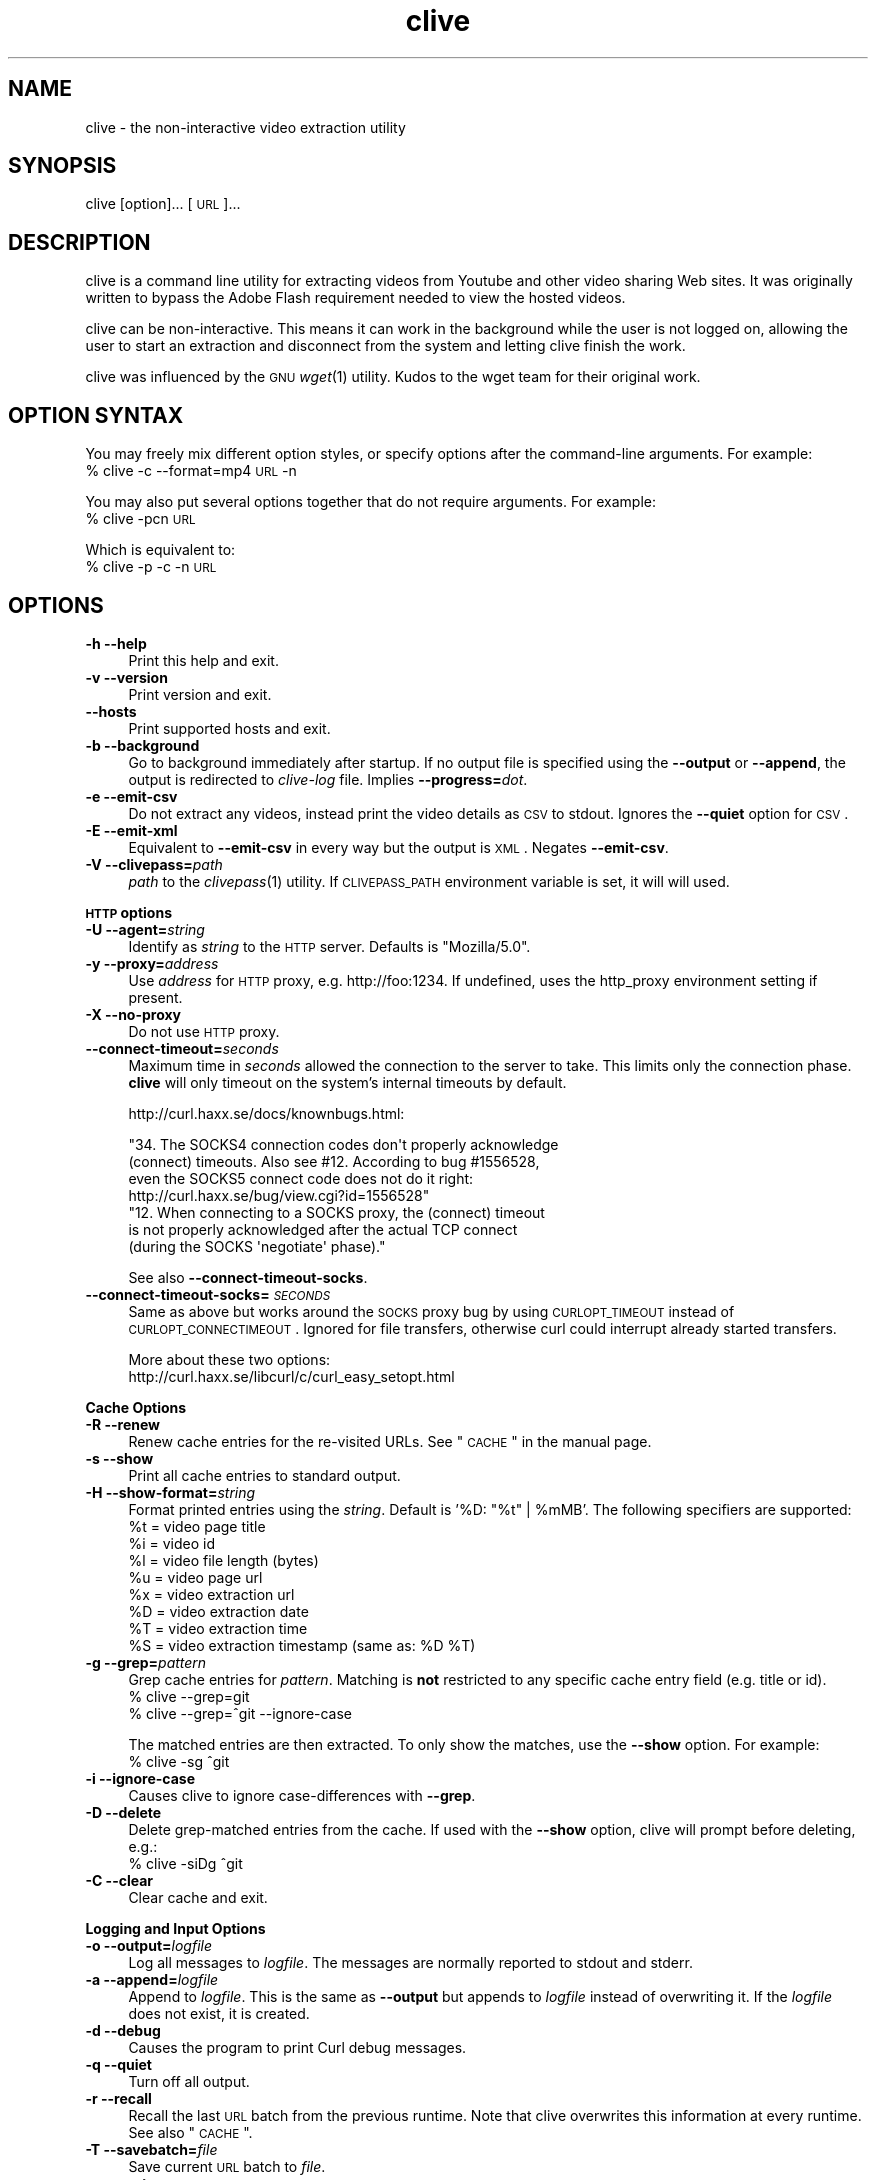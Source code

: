 .\" Automatically generated by Pod::Man 2.16 (Pod::Simple 3.05)
.\"
.\" Standard preamble:
.\" ========================================================================
.de Sh \" Subsection heading
.br
.if t .Sp
.ne 5
.PP
\fB\\$1\fR
.PP
..
.de Sp \" Vertical space (when we can't use .PP)
.if t .sp .5v
.if n .sp
..
.de Vb \" Begin verbatim text
.ft CW
.nf
.ne \\$1
..
.de Ve \" End verbatim text
.ft R
.fi
..
.\" Set up some character translations and predefined strings.  \*(-- will
.\" give an unbreakable dash, \*(PI will give pi, \*(L" will give a left
.\" double quote, and \*(R" will give a right double quote.  \*(C+ will
.\" give a nicer C++.  Capital omega is used to do unbreakable dashes and
.\" therefore won't be available.  \*(C` and \*(C' expand to `' in nroff,
.\" nothing in troff, for use with C<>.
.tr \(*W-
.ds C+ C\v'-.1v'\h'-1p'\s-2+\h'-1p'+\s0\v'.1v'\h'-1p'
.ie n \{\
.    ds -- \(*W-
.    ds PI pi
.    if (\n(.H=4u)&(1m=24u) .ds -- \(*W\h'-12u'\(*W\h'-12u'-\" diablo 10 pitch
.    if (\n(.H=4u)&(1m=20u) .ds -- \(*W\h'-12u'\(*W\h'-8u'-\"  diablo 12 pitch
.    ds L" ""
.    ds R" ""
.    ds C` ""
.    ds C' ""
'br\}
.el\{\
.    ds -- \|\(em\|
.    ds PI \(*p
.    ds L" ``
.    ds R" ''
'br\}
.\"
.\" Escape single quotes in literal strings from groff's Unicode transform.
.ie \n(.g .ds Aq \(aq
.el       .ds Aq '
.\"
.\" If the F register is turned on, we'll generate index entries on stderr for
.\" titles (.TH), headers (.SH), subsections (.Sh), items (.Ip), and index
.\" entries marked with X<> in POD.  Of course, you'll have to process the
.\" output yourself in some meaningful fashion.
.ie \nF \{\
.    de IX
.    tm Index:\\$1\t\\n%\t"\\$2"
..
.    nr % 0
.    rr F
.\}
.el \{\
.    de IX
..
.\}
.\"
.\" Accent mark definitions (@(#)ms.acc 1.5 88/02/08 SMI; from UCB 4.2).
.\" Fear.  Run.  Save yourself.  No user-serviceable parts.
.    \" fudge factors for nroff and troff
.if n \{\
.    ds #H 0
.    ds #V .8m
.    ds #F .3m
.    ds #[ \f1
.    ds #] \fP
.\}
.if t \{\
.    ds #H ((1u-(\\\\n(.fu%2u))*.13m)
.    ds #V .6m
.    ds #F 0
.    ds #[ \&
.    ds #] \&
.\}
.    \" simple accents for nroff and troff
.if n \{\
.    ds ' \&
.    ds ` \&
.    ds ^ \&
.    ds , \&
.    ds ~ ~
.    ds /
.\}
.if t \{\
.    ds ' \\k:\h'-(\\n(.wu*8/10-\*(#H)'\'\h"|\\n:u"
.    ds ` \\k:\h'-(\\n(.wu*8/10-\*(#H)'\`\h'|\\n:u'
.    ds ^ \\k:\h'-(\\n(.wu*10/11-\*(#H)'^\h'|\\n:u'
.    ds , \\k:\h'-(\\n(.wu*8/10)',\h'|\\n:u'
.    ds ~ \\k:\h'-(\\n(.wu-\*(#H-.1m)'~\h'|\\n:u'
.    ds / \\k:\h'-(\\n(.wu*8/10-\*(#H)'\z\(sl\h'|\\n:u'
.\}
.    \" troff and (daisy-wheel) nroff accents
.ds : \\k:\h'-(\\n(.wu*8/10-\*(#H+.1m+\*(#F)'\v'-\*(#V'\z.\h'.2m+\*(#F'.\h'|\\n:u'\v'\*(#V'
.ds 8 \h'\*(#H'\(*b\h'-\*(#H'
.ds o \\k:\h'-(\\n(.wu+\w'\(de'u-\*(#H)/2u'\v'-.3n'\*(#[\z\(de\v'.3n'\h'|\\n:u'\*(#]
.ds d- \h'\*(#H'\(pd\h'-\w'~'u'\v'-.25m'\f2\(hy\fP\v'.25m'\h'-\*(#H'
.ds D- D\\k:\h'-\w'D'u'\v'-.11m'\z\(hy\v'.11m'\h'|\\n:u'
.ds th \*(#[\v'.3m'\s+1I\s-1\v'-.3m'\h'-(\w'I'u*2/3)'\s-1o\s+1\*(#]
.ds Th \*(#[\s+2I\s-2\h'-\w'I'u*3/5'\v'-.3m'o\v'.3m'\*(#]
.ds ae a\h'-(\w'a'u*4/10)'e
.ds Ae A\h'-(\w'A'u*4/10)'E
.    \" corrections for vroff
.if v .ds ~ \\k:\h'-(\\n(.wu*9/10-\*(#H)'\s-2\u~\d\s+2\h'|\\n:u'
.if v .ds ^ \\k:\h'-(\\n(.wu*10/11-\*(#H)'\v'-.4m'^\v'.4m'\h'|\\n:u'
.    \" for low resolution devices (crt and lpr)
.if \n(.H>23 .if \n(.V>19 \
\{\
.    ds : e
.    ds 8 ss
.    ds o a
.    ds d- d\h'-1'\(ga
.    ds D- D\h'-1'\(hy
.    ds th \o'bp'
.    ds Th \o'LP'
.    ds ae ae
.    ds Ae AE
.\}
.rm #[ #] #H #V #F C
.\" ========================================================================
.\"
.IX Title "clive 1"
.TH clive 1 "2009-04-07" "2.1.10" "clive manual"
.\" For nroff, turn off justification.  Always turn off hyphenation; it makes
.\" way too many mistakes in technical documents.
.if n .ad l
.nh
.SH "NAME"
clive \- the non\-interactive video extraction utility
.SH "SYNOPSIS"
.IX Header "SYNOPSIS"
clive [option]... [\s-1URL\s0]...
.SH "DESCRIPTION"
.IX Header "DESCRIPTION"
clive is a command line utility for extracting videos from Youtube and other
video sharing Web sites. It was originally written to bypass the Adobe Flash
requirement needed to view the hosted videos.
.PP
clive can be non-interactive. This means it can work in the background
while the user is not logged on, allowing the user to start an extraction
and disconnect from the system and letting clive finish the work.
.PP
clive was influenced by the \s-1GNU\s0 \fIwget\fR\|(1) utility. Kudos to the wget team
for their original work.
.SH "OPTION SYNTAX"
.IX Header "OPTION SYNTAX"
You may freely mix different option styles, or specify options after the
command-line arguments. For example:
  % clive \-c \-\-format=mp4 \s-1URL\s0 \-n
.PP
You may also put several options together that do not require arguments.
For example:
  % clive \-pcn \s-1URL\s0
.PP
Which is equivalent to:
  % clive \-p \-c \-n \s-1URL\s0
.SH "OPTIONS"
.IX Header "OPTIONS"
.IP "\fB\-h \-\-help\fR" 4
.IX Item "-h --help"
Print this help and exit.
.IP "\fB\-v \-\-version\fR" 4
.IX Item "-v --version"
Print version and exit.
.IP "\fB\-\-hosts\fR" 4
.IX Item "--hosts"
Print supported hosts and exit.
.IP "\fB\-b \-\-background\fR" 4
.IX Item "-b --background"
Go to background immediately after startup. If no output file is specified
using the \fB\-\-output\fR or \fB\-\-append\fR, the output is redirected to \fIclive-log\fR
file. Implies \fB\-\-progress=\fR\fIdot\fR.
.IP "\fB\-e \-\-emit\-csv\fR" 4
.IX Item "-e --emit-csv"
Do not extract any videos, instead print the video details as \s-1CSV\s0 to stdout.
Ignores the \fB\-\-quiet\fR option for \s-1CSV\s0.
.IP "\fB\-E \-\-emit\-xml\fR" 4
.IX Item "-E --emit-xml"
Equivalent to \fB\-\-emit\-csv\fR in every way but the output is \s-1XML\s0. Negates
\&\fB\-\-emit\-csv\fR.
.IP "\fB\-V \-\-clivepass=\fR\fIpath\fR" 4
.IX Item "-V --clivepass=path"
\&\fIpath\fR to the \fIclivepass\fR\|(1) utility. If \s-1CLIVEPASS_PATH\s0 environment
variable is set, it will will used.
.PP
\&\fB\s-1HTTP\s0 options\fR
.IP "\fB\-U \-\-agent=\fR\fIstring\fR" 4
.IX Item "-U --agent=string"
Identify as \fIstring\fR to the \s-1HTTP\s0 server. Defaults is \*(L"Mozilla/5.0\*(R".
.IP "\fB\-y \-\-proxy=\fR\fIaddress\fR" 4
.IX Item "-y --proxy=address"
Use \fIaddress\fR for \s-1HTTP\s0 proxy, e.g. http://foo:1234. If undefined,
uses the http_proxy environment setting if present.
.IP "\fB\-X \-\-no\-proxy\fR" 4
.IX Item "-X --no-proxy"
Do not use \s-1HTTP\s0 proxy.
.IP "\fB\-\-connect\-timeout=\fR\fIseconds\fR" 4
.IX Item "--connect-timeout=seconds"
Maximum time in \fIseconds\fR allowed the connection to the server to take.
This limits only the connection phase. \fBclive\fR will only timeout
on the system's internal timeouts by default.
.Sp
http://curl.haxx.se/docs/knownbugs.html:
.Sp
.Vb 4
\&  "34. The SOCKS4 connection codes don\*(Aqt properly acknowledge
\&  (connect) timeouts. Also see #12. According to bug #1556528,
\&  even the SOCKS5 connect code does not do it right:
\&    http://curl.haxx.se/bug/view.cgi?id=1556528"
\&
\&  "12. When connecting to a SOCKS proxy, the (connect) timeout
\&  is not properly acknowledged after the actual TCP connect
\&  (during the SOCKS \*(Aqnegotiate\*(Aq phase)."
.Ve
.Sp
See also \fB\-\-connect\-timeout\-socks\fR.
.IP "\fB\-\-connect\-timeout\-socks=\fR\fI\s-1SECONDS\s0\fR" 4
.IX Item "--connect-timeout-socks=SECONDS"
Same as above but works around the \s-1SOCKS\s0 proxy bug by using \s-1CURLOPT_TIMEOUT\s0
instead of \s-1CURLOPT_CONNECTIMEOUT\s0. Ignored for file transfers, otherwise
curl could interrupt already started transfers.
.Sp
More about these two options:
  http://curl.haxx.se/libcurl/c/curl_easy_setopt.html
.PP
\&\fBCache Options\fR
.IP "\fB\-R \-\-renew\fR" 4
.IX Item "-R --renew"
Renew cache entries for the re-visited URLs. See \*(L"\s-1CACHE\s0\*(R" in the manual page.
.IP "\fB\-s \-\-show\fR" 4
.IX Item "-s --show"
Print all cache entries to standard output.
.IP "\fB\-H \-\-show\-format=\fR\fIstring\fR" 4
.IX Item "-H --show-format=string"
Format printed entries using the \fIstring\fR. Default is '%D: \*(L"%t\*(R" | \f(CW%mMB\fR'.
The following specifiers are supported:
  \f(CW%t\fR = video page title
  \f(CW%i\fR = video id
  \f(CW%l\fR = video file length (bytes)
  \f(CW%u\fR = video page url
  \f(CW%x\fR = video extraction url
  \f(CW%D\fR = video extraction date
  \f(CW%T\fR = video extraction time
  \f(CW%S\fR = video extraction timestamp (same as: \f(CW%D\fR \f(CW%T\fR)
.IP "\fB\-g \-\-grep=\fR\fIpattern\fR" 4
.IX Item "-g --grep=pattern"
Grep cache entries for \fIpattern\fR. Matching is \fBnot\fR restricted to any
specific cache entry field (e.g. title or id).
  % clive \-\-grep=git
  % clive \-\-grep=^git \-\-ignore\-case
.Sp
The matched entries are then extracted. To only show the matches, use the
\&\fB\-\-show\fR option. For example:
  % clive \-sg ^git
.IP "\fB\-i \-\-ignore\-case\fR" 4
.IX Item "-i --ignore-case"
Causes clive to ignore case-differences with \fB\-\-grep\fR.
.IP "\fB\-D \-\-delete\fR" 4
.IX Item "-D --delete"
Delete grep-matched entries from the cache. If used with the \fB\-\-show\fR
option, clive will prompt before deleting, e.g.:
  % clive \-siDg ^git
.IP "\fB\-C \-\-clear\fR" 4
.IX Item "-C --clear"
Clear cache and exit.
.PP
\&\fBLogging and Input Options\fR
.IP "\fB\-o \-\-output=\fR\fIlogfile\fR" 4
.IX Item "-o --output=logfile"
Log all messages to \fIlogfile\fR. The messages are normally reported to
stdout and stderr.
.IP "\fB\-a \-\-append=\fR\fIlogfile\fR" 4
.IX Item "-a --append=logfile"
Append to \fIlogfile\fR. This is the same as \fB\-\-output\fR but appends to
\&\fIlogfile\fR instead of overwriting it. If the \fIlogfile\fR does not exist,
it is created.
.IP "\fB\-d \-\-debug\fR" 4
.IX Item "-d --debug"
Causes the program to print Curl debug messages.
.IP "\fB\-q \-\-quiet\fR" 4
.IX Item "-q --quiet"
Turn off all output.
.IP "\fB\-r \-\-recall\fR" 4
.IX Item "-r --recall"
Recall the last \s-1URL\s0 batch from the previous runtime. Note that clive overwrites
this information at every runtime. See also \*(L"\s-1CACHE\s0\*(R".
.IP "\fB\-T \-\-savebatch=\fR\fIfile\fR" 4
.IX Item "-T --savebatch=file"
Save current \s-1URL\s0 batch to \fIfile\fR.
.IP "\fB\-p \-\-paste\fR" 4
.IX Item "-p --paste"
Paste input from clipboard. The pasted URLs are expected to be separated with
newlines.
.IP "\fB\-\-stderr\fR" 4
.IX Item "--stderr"
Redirect all input to stderr, even if no \s-1TTY\s0 is available.
.PP
\&\fBDownload Options\fR
.IP "\fB\-O \-\-output\-video=\fR\fIfile\fR" 4
.IX Item "-O --output-video=file"
Write video to \fIfile\fR.
.IP "\fB\-n \-\-no\-extract\fR" 4
.IX Item "-n --no-extract"
Do not actually extract any videos.
.IP "\fB\-c \-\-continue\fR" 4
.IX Item "-c --continue"
Continue extraction of a partially downloaded file. Note that this works only
with \s-1HTTP\s0 servers that support the \*(L"Range\*(R" header. Ignored unless \fIlocalfile\fR
< \fIremotefile\fR.
.Sp
The \*(L"requested range was not delivered\*(R" error typically implies that the
host does not allow continuing partially extracted video files. You will
see this error if you attempt to continue a partially downloaded flv video
from Youtube, for example.
.IP "\fB\-W \-\-overwrite\fR" 4
.IX Item "-W --overwrite"
Causes clive to overwrite already existing video files. By default clive
appends a numeric suffix to the output filename.
.IP "\fB\-G \-\-progress=\fR\fItype\fR" 4
.IX Item "-G --progress=type"
Select the \fItype\fR of the progress indicator. Accepted types are \*(L"bar\*(R",
\&\*(L"dot\*(R" and \*(L"none\*(R".
.Sp
The \*(L"bar\*(R" indicator is used by default. It spews out some details indicating
the status of retrieval. If the output is not a \s-1TTY\s0, the \*(L"dot\*(R" bar will be
used instead.
.Sp
Use \-\-progress=dot to switch to the \*(L"dot\*(R" display. It traces the retrieval
by printing dots on the screen, each dot representing a fixed amount of
downloaded data.
.Sp
When using the dotted retrieval, you may also set the style by specifying
the \fItype\fR as dot:style.
  \-\-progress=dot:default
    each dot 1K, 10\-dots clusters, 50\-dots lines
  \-\-progress=dot:binary
    each dot  8K, 16\-dots clusters, 48\-dots lines
  \-\-progress=dot:mega
    each dot 64K,  8\-dots clusters, 48\-dots lines
.Sp
Progress indication can be disabled completely by setting \fItype\fR to \*(L"none\*(R".
.IP "\fB\-u \-\-youtube\-user=\fR\fIusername\fR" 4
.IX Item "-u --youtube-user=username"
\&\fIusername\fR to log into Youtube. Typically needed only if you are planning
to extract videos flagged as mature-content.
.IP "\fB\-t \-\-youtube\-pass=\fR\fIpassword\fR" 4
.IX Item "-t --youtube-pass=password"
\&\fIpassword\fR to log into Youtube. If \fIpassword\fR is \*(L"\-\*(R", causes clive to
retrieve the login password from the \fIclivepass\fR\|(1) utility. See \*(L"\s-1EXAMPLES\s0\*(R".
.IP "\fB\-L \-\-no\-login\fR" 4
.IX Item "-L --no-login"
Do not log into Youtube.
.IP "\fB\-S \-\-savedir=\fR\fIdir\fR" 4
.IX Item "-S --savedir=dir"
Save extracted videos to \fIdir\fR.
.IP "\fB\-f \-\-format=\fR\fIformat\fR" 4
.IX Item "-f --format=format"
Extract \fIformat\fR of the video. All supported websites have at least the flv
format available. See \*(L"\s-1FORMATS\s0\*(R" for more.
.IP "\fB\-l \-\-cclass=\fR\fIcharacter-class\fR" 4
.IX Item "-l --cclass=character-class"
Use \fIcharacter-class\fR to filter the video page titles. Default is \fB\ew\fR.
The filtered video page titles are used to name the extracted videos.
.IP "\fB\-N \-\-filename\-format=\fR\fIstring\fR" 4
.IX Item "-N --filename-format=string"
Use \fIstring\fR to construct the name of the extracted video. Default is
\&\*(L"%t_%d_%i.%s\*(R". The following specifiers are supported:
  \f(CW%t\fR = video title (after applying \-\-cclass)
  \f(CW%i\fR = video id
  \f(CW%d\fR = video domain
  \f(CW%s\fR = video suffix
  \f(CW%D\fR = current date
  \f(CW%T\fR = current time
  \f(CW%S\fR = timestamp (same as \f(CW%D\fR \f(CW%T\fR)
.IP "\fB\-x \-\-exec=\fR\fIcommand\fR\fB;\fR" 4
.IX Item "-x --exec=command;"
Execute \fIcommand\fR. Optional arguments may be passed to the command.
The expression must be terminated by a semicolon (\*(L";\*(R"). If the specifier
\&\*(L"%i\*(R" appears anywhere in \fIcommand\fR name or the arguments it is replaced
by the pathname of the extracted video file.
.Sp
Example:
  % clive \-\-exec=\*(L"mplayer \f(CW%i\fR;\*(R" \s-1URL\s0
.IP "\fB\-x, \-\-exec=\fR\fIcommand\fR\fB+\fR" 4
.IX Item "-x, --exec=command+"
Same as \fB\-\-exec\fR, except that \*(L"%i\*(R" is replaced with as many pathnames
as possible for the invocation of \fIcommand\fR.
.IP "\fB\-\-stream\-exec=\fR\fIcommand\fR" 4
.IX Item "--stream-exec=command"
Execute \fIcommand\fR when file transfer progress reaches \fIpercent\fR as defined
with the \fB\-\-stream\fR option. The \*(L"%i\*(R" specifier for video pathname is expected
to appear somewhere in the \fIcommand\fR expression.
.Sp
Unlike the \fB\-\-exec\fR option which is executed subsequently after each file
transfer, \fBclive\fR forks the streaming process and continues with the file
transfer \*(-- and will not continue to download another file until the child
process terminates.
.Sp
It should also be noted that \fBclive\fR makes no effort to check whether there
is enough data to be streamed. It assumes the user knows how much data needs
to be buffered before starting the child process. Similarly, if the transfer
rate drops significantly after starting the process and it runs out of data,
\&\fBclive\fR simply ignores that.
.Sp
Some players and formats may not work properly with this feature. Try
\&\fImplayer\fR\|(1) and choose flv if you are unsure.
.IP "\fB\-\-stream=\fR\fIpercent\fR" 4
.IX Item "--stream=percent"
Execute the \fIcommand\fR defined with the \fB\-\-stream\-exec\fR option when the file
transfer progress reaches \fIpercent\fR.
.Sp
Example:
  % clive \-\-stream\-exec=\*(L"mplayer \-really\-quiet \f(CW%i\fR\*(R" \-\-stream=20 \s-1URL\s0
.IP "\fB\-\-limit\-rate=\fR\fIamount\fR" 4
.IX Item "--limit-rate=amount"
Limit video download rate to \fIamount\fR KB/s.
.SH "EXAMPLES"
.IX Header "EXAMPLES"
.IP "Typical use:" 4
.IX Item "Typical use:"
% clive \*(L"http://youtube.com/watch?v=3HD220e0bx4\*(R"
.IP "Multiple video URLs:" 4
.IX Item "Multiple video URLs:"
% cat >> url.lst
  http://en.sevenload.com/videos/IUL3gda\-Funny\-Football\-Clips
  http://youtube.com/watch?v=3HD220e0bx4
  http://break.com/index/beach\-tackle\-whip\-lash.html
  http://www.liveleak.com/view?i=704_1228511265
.Sp
% cat url.lst | clive
.IP "Combine input from multiple sources:" 4
.IX Item "Combine input from multiple sources:"
% clive \-p \s-1URL\s0 \s-1URL2\s0
.IP "Recall the last \s-1URL\s0 batch, extract mp4 video format:" 4
.IX Item "Recall the last URL batch, extract mp4 video format:"
% clive \-rf mp4
.IP "Grep for the pattern in cache, extract matched videos:" 4
.IX Item "Grep for the pattern in cache, extract matched videos:"
% clive \-g 3HD220e0bx4
.IP "Same as above but \fIdelete\fR the matched entries from cache:" 4
.IX Item "Same as above but delete the matched entries from cache:"
% clive \-iDg ^3hd2
.Sp
Note the use of \-i (\-\-ignore\-case).
.IP "Print cache contents to stdout:" 4
.IX Item "Print cache contents to stdout:"
% clive \-s
.IP "Combine matching and printing cache entries:" 4
.IX Item "Combine matching and printing cache entries:"
% clive \-sig ^3hd2
.Sp
Note that \-s negates video extraction.
.IP "Match, redirect output to \fImy.log\fR, go to background:" 4
.IX Item "Match, redirect output to my.log, go to background:"
% clive \-big ^3hd2 \-o my.log
.IP "Extract video from \s-1URL\s0, re-encode audio to mp3:" 4
.IX Item "Extract video from URL, re-encode audio to mp3:"
% clive \-\-exec=\*(L"ffmpeg \-y \-i \f(CW%i\fR \f(CW%i\fR.mpg;\*(R" \s-1URL\s0
.IP "Login to Youtube to extract a video:" 4
.IX Item "Login to Youtube to extract a video:"
% clive \-u myusername \-t mypassword \s-1URL\s0
.Sp
This isn't typically needed unless you are trying to extract videos flagged
as mature content.
.IP "Use protected login password:" 4
.IX Item "Use protected login password:"
Otherwise same as above but the login info is saved to a clivepass password
repository file. The saved passwords are encrypted.
.Sp
Note that you will need to install the clive-utils for this. See the \*(L"\s-1OTHER\s0\*(R"
section for details.
.Sp
Create new password repository:
  % clivepass \-\-create
.Sp
Add new login name \*(L"myusername\*(R":
  % clivepass \-\-add myusername
.Sp
Use the created login info from clive:
  % clive \-u myusername \-t \- \-V /usr/bin/clivepass \s-1URL\s0
.Sp
This causes \fBclive\fR to request for the login password for \*(L"myusername\*(R" from
\&\fIclivepass\fR\|(1). The password is then used to login to Youtube before extracting
the video from the \s-1URL\s0.
.SH "FORMATS"
.IX Header "FORMATS"
clive defaults to extract the flv format unless the \fB\-\-format\fR option is
used. The requested format may not always be available. The server typically
returns one of the HTTP/40x errors if the requested format is not available.
.PP
The quality of the video depends on the uploaded video quality. Each website
typically recompresses the uploaded videos to 320x240 resolution (sometimes
higher). Because this varies per video and website, you should treat the
list below only as a rough reference of what formats should be available.
.IP "\fBwww.youtube.com\fR" 4
.IX Item "www.youtube.com"
.PD 0
.IP "\fBwww.last.fm\fR" 4
.IX Item "www.last.fm"
.PD
Formats: (flv|mp4|mp4_hd|3gpp|xflv)  Continue: Yes (except flv)
.Sp
mp4 and 3gpp formats are typically, or will soon become, available.
xflv appears to be very rare. Videos dating back to 2006 may only be
available as flv. The high-definition mp4_hd format is currently available
for a limited number of videos, which are usually explicitly marked as \*(L"\s-1HD\s0\*(R"
or \*(L"720p\*(R".
.Sp
Some of the videos displayed on last.fm site are actually Youtube videos.
You can pass the lastfm'ed video URLs to \fBclive\fR.
.IP "\fBvideo.google.com\fR" 4
.IX Item "video.google.com"
Formats: (flv|mp4)  Continue: Only mp4
.Sp
The mp4 may not always be available. GoogleVideo mp4 are encoded using a
different codec than Youtube mp4 videos. You can typically \fB\-\-stream\-exec\fR
Youtube mp4 videos but this is not case with GoogleVideo mp4 videos. If you
find a way, drop an email.
.IP "\fBwww.sevenload.com\fR" 4
.IX Item "www.sevenload.com"
Formats: flv  Continue: Yes
.IP "\fBwww.break.com\fR" 4
.IX Item "www.break.com"
Formats: flv  Continue: Yes
.IP "\fBwww.liveleak.com\fR" 4
.IX Item "www.liveleak.com"
Formats: flv  Continue: Yes
.IP "\fBwww.evisor.tv\fR" 4
.IX Item "www.evisor.tv"
Formats: flv  Continue: Yes
.IP "\fBwww.dailymotion.com\fR" 4
.IX Item "www.dailymotion.com"
Formats: (spark|spak\-mini|vp6\-hq|vp6\-hd|vp6|h264)  Continue: Yes
.Sp
spark is the \*(L"regular\*(R" 320x240 flv. \fBclive\fR defaults to spark
if requested format is not available.
.IP "\fBtv.cctv.com\fR" 4
.IX Item "tv.cctv.com"
Formats: flv  Continue: Yes
.SH "CACHE"
.IX Header "CACHE"
The cache has two purposes:
.IP "1." 4
Keep reusable video data available for fast re-extraction.
.IP "2." 4
Keep a record of extracted videos.
.PP
Each cache entry contains information about a video, including, but not limited
to, page title, file length and extraction \s-1URL\s0. You can use the \fB\-\-grep\fR option
to match these details when you are searching for videos from the cache. See
the \*(L"\s-1EXAMPLES\s0\*(R" section for examples of how to do this.
.PP
Some entries may need to be renewed from time to time as certain websites have
their extraction URLs expire after awhile. Youtube is an example of this.
Youtube servers usually return the \s-1HTTP/410\s0 error if the extraction \s-1URL\s0 has
expired. You can use the \fB\-\-renew\fR option to fix this.
.PP
Note that \fBclive\fR renews the cache entry automatically if the video format
does not match the cached video format string. This is done for two reasons:
.IP "1." 4
Cached video extraction \s-1URL\s0 points to a different location
.IP "2." 4
Cached video file length is likely to be incorrect
.SH "UNICODE"
.IX Header "UNICODE"
The author has had some success with \fIuxterm\fR\|(1) previously. Truth to be told,
this is by far one of the least favorite topics of mine. I blame Python (partly)
for this. See your local unicode-expert on this.
.PP
My two cents: As long as the terminal is unicode capable and the used terminal
font supports the characters, this shouldn't be a problem. You may want to use
\&\fB\-\-cclass\fR=. when you are running tests. That disables video title filtering.
.SH "FILES"
.IX Header "FILES"
clive searches the ~/.config/clive directory for the config file. You can
override this by setting the \fB\s-1CLIVE_HOME\s0\fR environment variable.
.IP "~/.config/clive/config" 4
.IX Item "~/.config/clive/config"
Configuration file for clive.
.IP "~/.config/clive/cache" 4
.IX Item "~/.config/clive/cache"
Contains the cache entries of the visited URLs. A Berkeley \s-1DB\s0 (Hash) file.
.IP "~/.config/clive/recall" 4
.IX Item "~/.config/clive/recall"
Contains the last \s-1URL\s0 batch. You can \fB\-\-recall\fR this file.
.SH "EXIT STATUS"
.IX Header "EXIT STATUS"
clive exits 0 on success, and >0 if an error occurs.
.SH "SEE ALSO"
.IX Header "SEE ALSO"
\&\fIclivefeed\fR\|(1) \fIclivescan\fR\|(1) \fIclivepass\fR\|(1)
.SH "OTHER"
.IX Header "OTHER"
Homepage:
  <http://clive.sourceforge.net/>
.PP
Project page:
  <http://code.google.com/p/clive/>
.PP
Development repository can be cloned with:
  % git clone git://repo.or.cz/clive.git
.PP
For release announcements, subscribe to the project at:
  <http://freshmeat.net/projects/clive/>
.PP
Additional utilities (clive-utils):
  <http://code.google.com/p/clive\-utils/>
.SH "AUTHOR"
.IX Header "AUTHOR"
Written by Toni Gundogdu <legatvs@gmail.com>.
